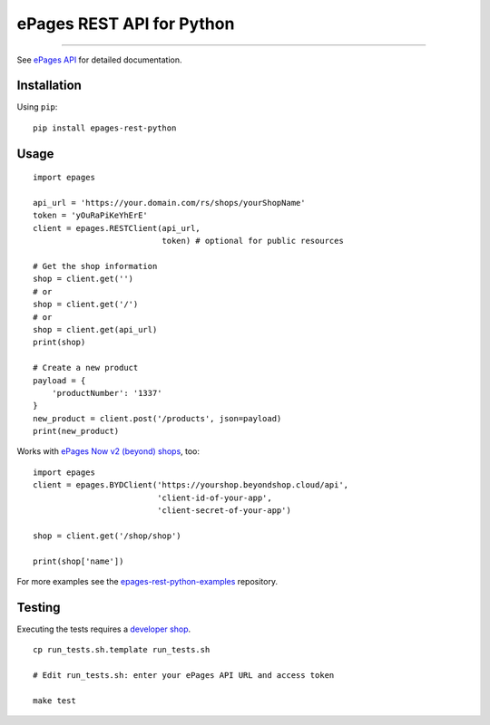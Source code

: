 ePages REST API for Python
==========================

.. image:: https://img.shields.io/badge/license-MIT-blue.svg
    :target: https://github.com/ooz/epages-rest-python

.. image:: https://travis-ci.org/ooz/epages-rest-python.svg?branch=master
    :target: https://travis-ci.org/ooz/epages-rest-python

.. image:: https://badge.fury.io/py/epages-rest-python.svg
    :target: https://badge.fury.io/py/epages-rest-python

------------

See `ePages API <https://developer.epages.com/apps>`_ for detailed documentation.

Installation
------------

Using ``pip``::

    pip install epages-rest-python

Usage
-----

::

    import epages

    api_url = 'https://your.domain.com/rs/shops/yourShopName'
    token = 'yOuRaPiKeYhErE'
    client = epages.RESTClient(api_url,
                               token) # optional for public resources

    # Get the shop information
    shop = client.get('')
    # or
    shop = client.get('/')
    # or
    shop = client.get(api_url)
    print(shop)

    # Create a new product
    payload = {
        'productNumber': '1337'
    }
    new_product = client.post('/products', json=payload)
    print(new_product)

Works with `ePages Now v2 (beyond) shops <https://signup.beyondshop.cloud/>`_, too:

::

    import epages
    client = epages.BYDClient('https://yourshop.beyondshop.cloud/api',
                              'client-id-of-your-app',
                              'client-secret-of-your-app')

    shop = client.get('/shop/shop')

    print(shop['name'])

For more examples see the `epages-rest-python-examples <https://github.com/ooz/epages-rest-python-examples>`_ repository.

Testing
-------

Executing the tests requires a `developer shop <https://developer.epages.com/#modal-popup>`_.

::

    cp run_tests.sh.template run_tests.sh

    # Edit run_tests.sh: enter your ePages API URL and access token

    make test
